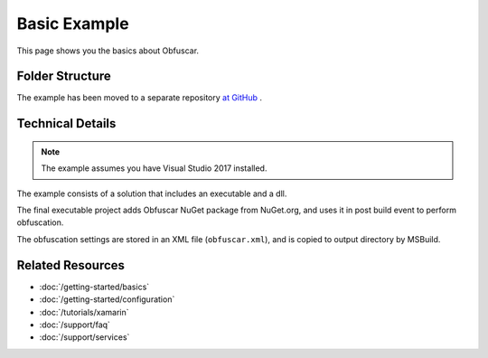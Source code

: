 Basic Example
=============

This page shows you the basics about Obfuscar.

Folder Structure
----------------
The example has been moved to a separate repository `at GitHub <https://github.com/obfuscar/example>`_ .

Technical Details
-----------------
.. note:: The example assumes you have Visual Studio 2017 installed.

The example consists of a solution that includes an executable and a dll.

The final executable project adds Obfuscar NuGet package from NuGet.org, and
uses it in post build event to perform obfuscation.

The obfuscation settings are stored in an XML file (``obfuscar.xml``), and is
copied to output directory by MSBuild.

Related Resources
-----------------

- :doc:`/getting-started/basics`
- :doc:`/getting-started/configuration`
- :doc:`/tutorials/xamarin`
- :doc:`/support/faq`
- :doc:`/support/services`

